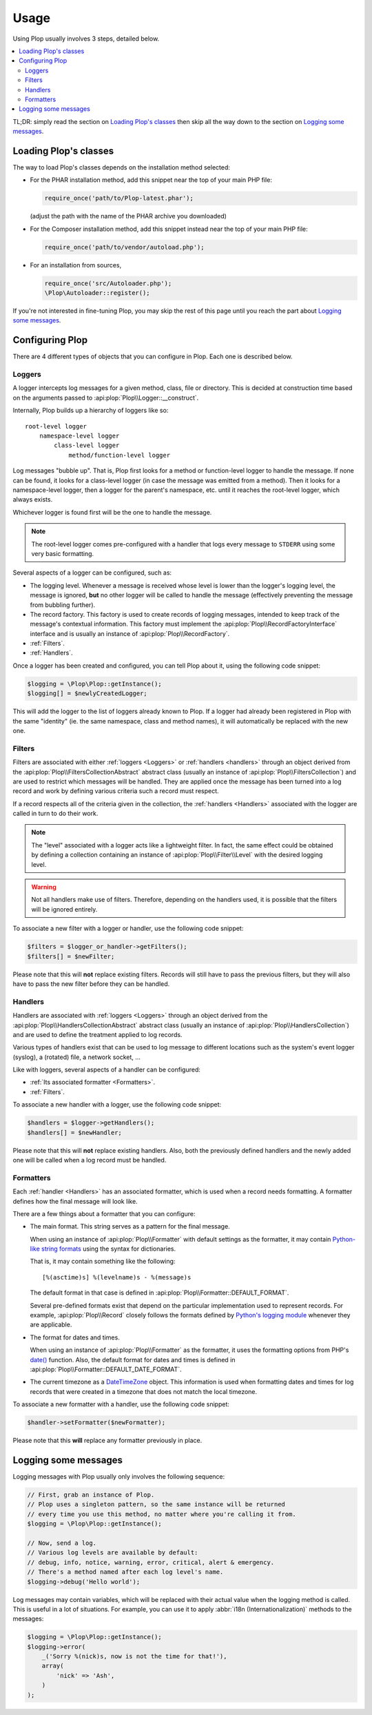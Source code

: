 ..  _`Using Plop`:

Usage
=====

Using Plop usually involves 3 steps, detailed below.

..  contents:: :local:

TL;DR: simply read the section on `Loading Plop's classes`_ then skip
all the way down to the section on `Logging some messages`_.

Loading Plop's classes
----------------------

The way to load Plop's classes depends on the installation method selected:

-   For the PHAR installation method, add this snippet near the top of
    your main PHP file:

    ..  sourcecode:: inline-php

        require_once('path/to/Plop-latest.phar');

    (adjust the path with the name of the PHAR archive you downloaded)

-   For the Composer installation method, add this snippet instead near
    the top of your main PHP file:

    ..  sourcecode:: inline-php

        require_once('path/to/vendor/autoload.php');

-   For an installation from sources,

    ..  sourcecode:: inline-php

        require_once('src/Autoloader.php');
        \Plop\Autoloader::register();

If you're not interested in fine-tuning Plop, you may skip the rest
of this page until you reach the part about `Logging some messages`_.

Configuring Plop
----------------

There are 4 different types of objects that you can configure in Plop.
Each one is described below.

..  _`loggers`:

Loggers
~~~~~~~

A logger intercepts log messages for a given method, class, file or directory.
This is decided at construction time based on the arguments passed to
:api:plop:`Plop\\Logger::__construct`.

Internally, Plop builds up a hierarchy of loggers like so::

    root-level logger
        namespace-level logger
            class-level logger
                method/function-level logger

Log messages "bubble up". That is, Plop first looks for a method or
function-level logger to handle the message. If none can be found, it looks
for a class-level logger (in case the message was emitted from a method).
Then it looks for a namespace-level logger, then a logger for the parent's
namespace, etc. until it reaches the root-level logger, which always exists.

Whichever logger is found first will be the one to handle the message.

..  note::
    The root-level logger comes pre-configured with a handler that logs
    every message to ``STDERR`` using some very basic formatting.

Several aspects of a logger can be configured, such as:

-   The logging level. Whenever a message is received whose level is lower
    than the logger's logging level, the message is ignored, **but** no other
    logger will be called to handle the message (effectively preventing the
    message from bubbling further).

-   The record factory. This factory is used to create records of logging
    messages, intended to keep track of the message's contextual information.
    This factory must implement the :api:plop:`Plop\\RecordFactoryInterface`
    interface and is usually an instance of :api:plop:`Plop\\RecordFactory`.

-   :ref:`Filters`.

-   :ref:`Handlers`.

Once a logger has been created and configured, you can tell Plop about it,
using the following code snippet:

..  sourcecode:: inline-php

    $logging = \Plop\Plop::getInstance();
    $logging[] = $newlyCreatedLogger;

This will add the logger to the list of loggers already known to Plop.
If a logger had already been registered in Plop with the same "identity"
(ie. the same namespace, class and method names), it will automatically
be replaced with the new one.

..  seealso::

    :api:plop:`Plop\\LoggerInterface`
        Detailed API documentation on the interface implemented by loggers.

    :api:plop:`Plop\\LoggerAbstract`
        An abstract class that can be useful when implementing your own logger.

    :api:plop:`Plop\\IndirectLoggerAbstract`
        An abstract class that can be useful when implementing an indirect
        logger. An indirect logger is a logger which relies on another logger
        to work. Plop's main class (:api:plop:`Plop\\Plop`) is an example
        of such a logger.

    :api:plop:`Plop\\Logger`
        The most common type of logger.

    :api:plop:`Plop\\Psr3Logger`
        A logger that supports the `PSR-3 <http://www.php-fig.org/psr/psr-3/>`_
        ``\Psr\Log\LoggerInterface`` interface.

..  _`filters`:

Filters
~~~~~~~

Filters are associated with either :ref:`loggers <Loggers>` or
:ref:`handlers <handlers>` through an object derived from the
:api:plop:`Plop\\FiltersCollectionAbstract` abstract class
(usually an instance of :api:plop:`Plop\\FiltersCollection`) and are used
to restrict which messages will be handled.
They are applied once the message has been turned into a log record
and work by defining various criteria such a record must respect.

If a record respects all of the criteria given in the collection, the
:ref:`handlers <Handlers>` associated with the logger are called in turn
to do their work.

..  note::
    The "level" associated with a logger acts like a lightweight filter.
    In fact, the same effect could be obtained by defining a collection
    containing an instance of :api:plop:`Plop\\Filter\\Level` with the
    desired logging level.

..  warning::
    Not all handlers make use of filters. Therefore, depending on the handlers
    used, it is possible that the filters will be ignored entirely.

To associate a new filter with a logger or handler, use the following code
snippet:

..  sourcecode:: inline-php

    $filters = $logger_or_handler->getFilters();
    $filters[] = $newFilter;

Please note that this will **not** replace existing filters.
Records will still have to pass the previous filters, but they will also
have to pass the new filter before they can be handled.

..  seealso::

    :api:plop:`Plop\\FiltersCollectionAbstract`
        Detailed API documentation for the abstract class representing
        a collection of filters.

    :api:plop:`Plop\\FilterInterface`
        Detailed API documentation for the interface implemented by all filters.
        This page also references all the filters that can be used in a
        collection.

..  _`handlers`:

Handlers
~~~~~~~~

Handlers are associated with :ref:`loggers <Loggers>` through an object derived
from the :api:plop:`Plop\\HandlersCollectionAbstract` abstract class
(usually an instance of :api:plop:`Plop\\HandlersCollection`) and are used
to define the treatment applied to log records.

Various types of handlers exist that can be used to log message to different
locations such as the system's event logger (syslog), a (rotated) file,
a network socket, ...

Like with loggers, several aspects of a handler can be configured:

-   :ref:`Its associated formatter <Formatters>`.

-   :ref:`Filters`.

To associate a new handler with a logger, use the following code snippet:

..  sourcecode:: inline-php

    $handlers = $logger->getHandlers();
    $handlers[] = $newHandler;

Please note that this will **not** replace existing handlers.
Also, both the previously defined handlers and the newly added one
will be called when a log record must be handled.

..  seealso::

    :api:plop:`Plop\\HandlersCollectionAbstract`
        Detailed API documentation for the abstract class representing
        a collection of handlers.

    :api:plop:`Plop\\HandlerAbstract`
        An abstract class that can be useful when implementing a new handler.

    :api:plop:`Plop\\HandlerInterface`
        Detailed API documentation for the interface implemented by all
        handlers. This page also references all the handlers that can be
        used in a collection.

..  _`formatters`:

Formatters
~~~~~~~~~~

Each :ref:`handler <Handlers>` has an associated formatter, which is used
when a record needs formatting.
A formatter defines how the final message will look like.

There are a few things about a formatter that you can configure:

-   The main format. This string serves as a pattern for the final message.

    When using an instance of :api:plop:`Plop\\Formatter` with default settings
    as the formatter, it may contain `Python-like string formats`__
    using the syntax for dictionaries.

    That is, it may contain something like the following::

        [%(asctime)s] %(levelname)s - %(message)s

    The default format in that case is defined in
    :api:plop:`Plop\\Formatter::DEFAULT_FORMAT`.

    Several pre-defined formats exist that depend on the particular
    implementation used to represent records.
    For example, :api:plop:`Plop\\Record` closely follows the formats defined
    by `Python's logging module`__ whenever they are applicable.

-   The format for dates and times.

    When using an instance of :api:plop:`Plop\\Formatter` as the formatter,
    it uses the formatting options from PHP's `date()`__ function.
    Also, the default format for dates and times is defined in
    :api:plop:`Plop\\Formatter::DEFAULT_DATE_FORMAT`.


-   The current timezone as a `DateTimeZone`__ object.
    This information is used when formatting dates and times for log records
    that were created in a timezone that does not match the local timezone.

To associate a new formatter with a handler, use the following code snippet:

..  sourcecode:: inline-php

    $handler->setFormatter($newFormatter);

Please note that this **will** replace any formatter previously in place.

..  seealso::

    :api:plop:`Plop\\FormatterInterface`
        Detailed API documentation for the interface implemented by all
        formatters.

    :api:plop:`Plop\\Formatter`
        The most common implementation of formatters.

    :api:plop:`Plop\\Record`
        The most common implementation for log records.

    http://php.net/class.datetime.php#datetime.constants.types
        PHP's predefined constants to represent several popular
        types of date/time formatting.

    http://php.net/timezones.php
        List of timezone identifiers supported by PHP.

..  __: http://docs.python.org/2/library/stdtypes.html#string-formatting
..  __: http://docs.python.org/2/library/logging.html#logrecord-attributes
..  __: http://www.php.net/function.date.php
..  __: http://www.php.net/class.datetimezone.php

Logging some messages
---------------------

Logging messages with Plop usually only involves the following sequence:

..  sourcecode:: inline-php

    // First, grab an instance of Plop.
    // Plop uses a singleton pattern, so the same instance will be returned
    // every time you use this method, no matter where you're calling it from.
    $logging = \Plop\Plop::getInstance();

    // Now, send a log.
    // Various log levels are available by default:
    // debug, info, notice, warning, error, critical, alert & emergency.
    // There's a method named after each log level's name.
    $logging->debug('Hello world');

Log messages may contain variables, which will be replaced with their actual
value when the logging method is called. This is useful in a lot of situations.
For example, you can use it to apply :abbr:`i18n (Internationalization)`
methods to the messages:

..  sourcecode:: inline-php

    $logging = \Plop\Plop::getInstance();
    $logging->error(
        _('Sorry %(nick)s, now is not the time for that!'),
        array(
            'nick' => 'Ash',
        )
    );

